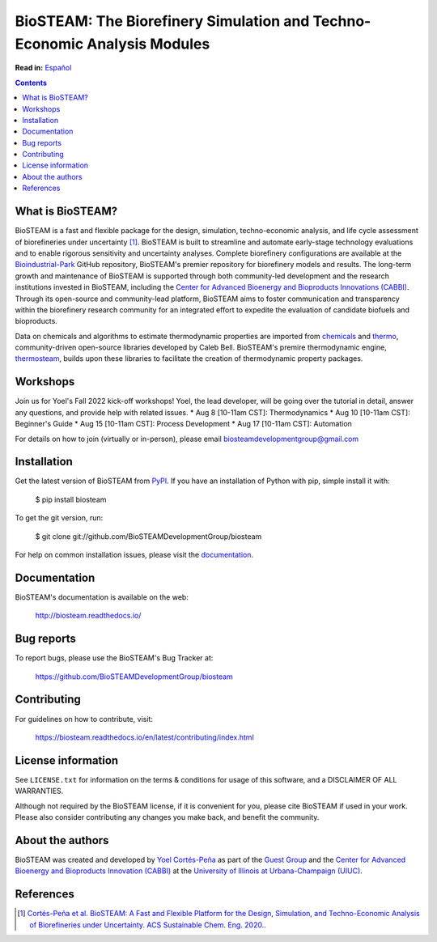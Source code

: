 =========================================================================
BioSTEAM: The Biorefinery Simulation and Techno-Economic Analysis Modules
=========================================================================

.. image:: http://img.shields.io/pypi/v/biosteam.svg?style=flat
   :target: https://pypi.python.org/pypi/biosteam
   :alt: Version_status
.. image:: http://img.shields.io/badge/docs-latest-brightgreen.svg?style=flat
   :target: https://biosteam.readthedocs.io/en/latest/
   :alt: Documentation
.. image:: http://img.shields.io/badge/license-UIUC-blue.svg?style=flat
   :target: https://github.com/BioSTEAMDevelopmentGroup/biosteam/blob/master/LICENSE.txt
   :alt: license
.. image:: https://img.shields.io/pypi/pyversions/biosteam.svg
   :target: https://pypi.python.org/pypi/biosteam
   :alt: Supported_versions
.. image:: https://zenodo.org/badge/164639830.svg
   :target: https://zenodo.org/badge/latestdoi/164639830
.. image:: https://coveralls.io/repos/github/BioSTEAMDevelopmentGroup/biosteam/badge.svg?branch=master
   :target: https://coveralls.io/github/BioSTEAMDevelopmentGroup/biosteam?branch=master
.. image:: https://badges.gitter.im/BioSTEAM-users/BioSTEAM.svg
   :alt: Join the chat at https://gitter.im/BioSTEAM-users/community
   :target: https://gitter.im/BioSTEAM-users/community

**Read in:** `Español <README.es.rst>`_

.. contents::

What is BioSTEAM?
-----------------

BioSTEAM is a fast and flexible package for the design, simulation, 
techno-economic analysis, and life cycle assessment of biorefineries under uncertainty [1]_. 
BioSTEAM is built to streamline and automate early-stage technology evaluations 
and to enable rigorous sensitivity and uncertainty analyses. Complete 
biorefinery configurations are available at the `Bioindustrial-Park 
<https://github.com/BioSTEAMDevelopmentGroup/Bioindustrial-Park>`_ GitHub repository, 
BioSTEAM's premier repository for biorefinery models and results. The long-term 
growth and maintenance of BioSTEAM is supported through both community-led 
development and the research institutions invested in BioSTEAM, including the 
`Center for Advanced Bioenergy and Bioproducts Innovations (CABBI) <https://cabbi.bio/>`_. 
Through its open-source and community-lead platform, BioSTEAM aims to foster 
communication and transparency within the biorefinery research community for an 
integrated effort to expedite the evaluation of candidate biofuels and 
bioproducts.

Data on chemicals and algorithms to estimate thermodynamic properties are 
imported from `chemicals <https://github.com/CalebBell/chemicals>`_
and `thermo <https://github.com/CalebBell/chemicals>`_,
community-driven open-source libraries developed by Caleb Bell. BioSTEAM's 
premire thermodynamic engine, `thermosteam <https://github.com/BioSTEAMDevelopmentGroup/thermosteam>`_, 
builds upon these libraries to facilitate the creation of thermodynamic property packages.

Workshops
---------
Join us for Yoel's Fall 2022 kick-off workshops! Yoel, the lead developer,
will be going over the tutorial in detail, answer any questions, and provide 
help with related issues.
* Aug 8 [10-11am CST]: Thermodynamics
* Aug 10 [10-11am CST]: Beginner's Guide
* Aug 15 [10-11am CST]: Process Development
* Aug 17 [10-11am CST]: Automation

For details on how to join (virtually or in-person), please email 
biosteamdevelopmentgroup@gmail.com 

Installation
------------

Get the latest version of BioSTEAM from `PyPI <https://pypi.python.org/pypi/biosteam/>`__. If you have an installation of Python with pip, simple install it with:

    $ pip install biosteam

To get the git version, run:

    $ git clone git://github.com/BioSTEAMDevelopmentGroup/biosteam

For help on common installation issues, please visit the `documentation <https://biosteam.readthedocs.io/en/latest/#installation>`__.

Documentation
-------------

BioSTEAM's documentation is available on the web:

    http://biosteam.readthedocs.io/

Bug reports
-----------

To report bugs, please use the BioSTEAM's Bug Tracker at:

    https://github.com/BioSTEAMDevelopmentGroup/biosteam

Contributing
------------
For guidelines on how to contribute, visit:

    https://biosteam.readthedocs.io/en/latest/contributing/index.html


License information
-------------------

See ``LICENSE.txt`` for information on the terms & conditions for usage
of this software, and a DISCLAIMER OF ALL WARRANTIES.

Although not required by the BioSTEAM license, if it is convenient for you,
please cite BioSTEAM if used in your work. Please also consider contributing
any changes you make back, and benefit the community.


About the authors
-----------------

BioSTEAM was created and developed by `Yoel Cortés-Peña <https://yoelcortes.github.io/me/>`__ as part of the `Guest Group <http://engineeringforsustainability.com/yoelcortespena>`__ and the `Center for Advanced Bioenergy and Bioproducts Innovation (CABBI) <https://cabbi.bio/>`__ at the `University of Illinois at Urbana-Champaign (UIUC) <https://illinois.edu/>`__. 

References
----------
.. [1] `Cortés-Peña et al. BioSTEAM: A Fast and Flexible Platform for the Design, Simulation, and Techno-Economic Analysis of Biorefineries under Uncertainty. ACS Sustainable Chem. Eng. 2020. <https://doi.org/10.1021/acssuschemeng.9b07040>`__.


